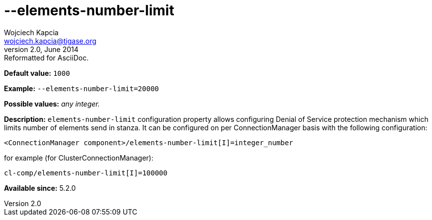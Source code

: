 [[elementsNumberLimit]]
--elements-number-limit
=======================
Wojciech Kapcia <wojciech.kapcia@tigase.org>
v2.0, June 2014: Reformatted for AsciiDoc.
:toc:
:numbered:
:website: http://tigase.net/
:Date: 2013-11-27 10:48

*Default value:* +1000+

*Example:* +--elements-number-limit=20000+

*Possible values:* 'any integer.'

*Description:* +elements-number-limit+ configuration property allows configuring Denial of Service protection mechanism which limits number of elements send in stanza. It can be configured on per ConnectionManager basis with the following configuration:

[source,bash]
------------------------------
<ConnectionManager component>/elements-number-limit[I]=integer_number
------------------------------

for example (for ClusterConnectionManager):

[source,bash]
------------------------------
cl-comp/elements-number-limit[I]=100000
------------------------------

*Available since:* 5.2.0

